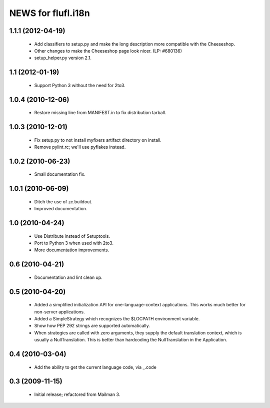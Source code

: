 =====================
NEWS for flufl.i18n
=====================

1.1.1 (2012-04-19)
==================
 * Add classifiers to setup.py and make the long description more compatible
   with the Cheeseshop.
 * Other changes to make the Cheeseshop page look nicer.  (LP: #680136)
 * setup_helper.py version 2.1.


1.1 (2012-01-19)
================
 * Support Python 3 without the need for 2to3.


1.0.4 (2010-12-06)
==================
 * Restore missing line from MANIFEST.in to fix distribution tarball.


1.0.3 (2010-12-01)
==================
 * Fix setup.py to not install myfixers artifact directory on install.
 * Remove pylint.rc; we'll use pyflakes instead.


1.0.2 (2010-06-23)
==================
 * Small documentation fix.


1.0.1 (2010-06-09)
==================
 * Ditch the use of zc.buildout.
 * Improved documentation.


1.0 (2010-04-24)
================
 * Use Distribute instead of Setuptools.
 * Port to Python 3 when used with 2to3.
 * More documentation improvements.


0.6 (2010-04-21)
================
 * Documentation and lint clean up.


0.5 (2010-04-20)
================
 * Added a simplified initialization API for one-language-context
   applications. This works much better for non-server applications.
 * Added a SimpleStrategy which recognizes the $LOCPATH environment variable.
 * Show how PEP 292 strings are supported automatically.
 * When strategies are called with zero arguments, they supply the default
   translation context, which is usually a NullTranslation.  This is better
   than hardcoding the NullTranslation in the Application.


0.4 (2010-03-04)
================
 * Add the ability to get the current language code, via _.code


0.3 (2009-11-15)
================
 * Initial release; refactored from Mailman 3.
